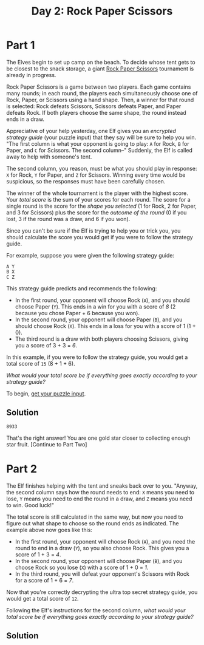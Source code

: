 #+title: Day 2: Rock Paper Scissors
#+source: https://adventofcode.com/2022/day/2

* Part 1
The Elves begin to set up camp on the beach.  To decide whose tent gets to be
closest to the snack storage, a giant [[https://en.wikipedia.org/wiki/Rock_paper_scissors][Rock Paper Scissors]] tournament is already
in progress.

Rock Paper Scissors is a game between two players.  Each game contains
many rounds; in each round, the players each simultaneously choose one
of Rock, Paper, or Scissors using a hand shape.  Then, a winner for that
round is selected: Rock defeats Scissors, Scissors defeats Paper, and
Paper defeats Rock.  If both players choose the same shape, the round
instead ends in a draw.

Appreciative of your help yesterday, one Elf gives you an /encrypted strategy
guide/ (your puzzle input) that they say will be sure to help you win.  "The
first column is what your opponent is going to play: =A= for Rock, =B= for
Paper, and =C= for Scissors.  The second column--" Suddenly, the Elf is called
away to help with someone's tent.

The second column, you reason, must be what you should play in response: =X= for
Rock, =Y= for Paper, and =Z= for Scissors.  Winning every time would be
suspicious, so the responses must have been carefully chosen.

The winner of the whole tournament is the player with the highest score.  Your
/total score/ is the sum of your scores for each round.  The score for a single
round is the score for the /shape you selected/ (1 for Rock, 2 for Paper, and 3
for Scissors) plus the score for the /outcome of the round/ (0 if you lost, 3 if
the round was a draw, and 6 if you won).

Since you can't be sure if the Elf is trying to help you or trick you, you
should calculate the score you would get if you were to follow the strategy
guide.

For example, suppose you were given the following strategy guide:

#+BEGIN_EXAMPLE
  A Y
  B X
  C Z
#+END_EXAMPLE

This strategy guide predicts and recommends the following:

- In the first round, your opponent will choose Rock (=A=), and you should
  choose Paper (=Y=).  This ends in a win for you with a score of /8/ (2 because
  you chose Paper + 6 because you won).
- In the second round, your opponent will choose Paper (=B=), and you should
  choose Rock (=X=). This ends in a loss for you with a score of /1/ (1 + 0).
- The third round is a draw with both players choosing Scissors, giving you a
  score of 3 + 3 = /6/.

In this example, if you were to follow the strategy guide, you would get a total
score of =15= (8 + 1 + 6).

/What would your total score be if everything goes exactly according to your
strategy guide?/

To begin, [[./input.txt][get your puzzle input]].

** Solution
=8933=

That's the right answer! You are one gold star closer to collecting enough star fruit. [Continue to Part Two]

* Part 2
The Elf finishes helping with the tent and sneaks back over to you.  "Anyway, the
second column says how the round needs to end: =X= means you need to lose, =Y=
means you need to end the round in a draw, and =Z= means you need to win.  Good
luck!"

The total score is still calculated in the same way, but now you need to figure
out what shape to choose so the round ends as indicated.  The example above now
goes like this:

- In the first round, your opponent will choose Rock (=A=), and you need the
  round to end in a draw (=Y=), so you also choose Rock.  This gives you a score
  of 1 + 3 = /4/.
- In the second round, your opponent will choose Paper (=B=), and you choose
  Rock so you lose (=X=) with a score of 1 + 0 = /1/.
- In the third round, you will defeat your opponent's Scissors with Rock for a
  score of 1 + 6 = /7/.

Now that you're correctly decrypting the ultra top secret strategy guide, you
would get a total score of =12=.

Following the Elf's instructions for the second column, /what would your total
score be if everything goes exactly according to your strategy guide?/

** Solution
